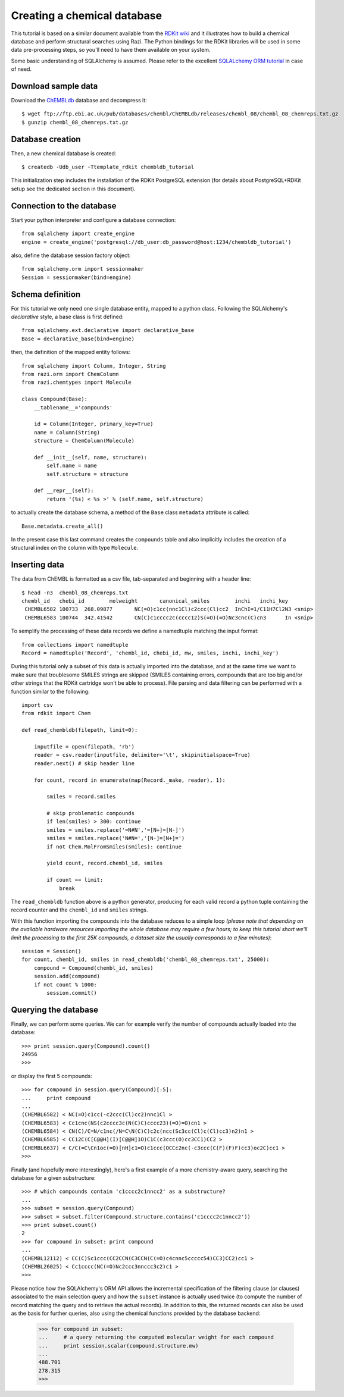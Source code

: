 Creating a chemical database
============================

This tutorial is based on a similar document available from the `RDKit wiki <http://code.google.com/p/rdkit/wiki/DatabaseCreation>`_ and it illustrates how to build a chemical database and perform structural searches using Razi. The Python bindings for the RDKit libraries will be used in some data pre-processing steps, so you'll need to have them available on your system.

Some basic understanding of SQLAlchemy is assumed. Please refer to the excellent `SQLALchemy ORM tutorial <http://www.sqlalchemy.org/docs/orm/tutorial.html>`_ in case of need.

Download sample data
--------------------

Download the `ChEMBLdb <https://www.ebi.ac.uk/chembldb/index.php>`_ database and decompress it::

    $ wget ftp://ftp.ebi.ac.uk/pub/databases/chembl/ChEMBLdb/releases/chembl_08/chembl_08_chemreps.txt.gz
    $ gunzip chembl_08_chemreps.txt.gz


Database creation
-----------------

Then, a new chemical database is created::
 
    $ createdb -Udb_user -Ttemplate_rdkit chembldb_tutorial

This initialization step includes the installation of the RDKit PostgreSQL extension (for details about PostgreSQL+RDKit setup see the dedicated section in this document).

Connection to the database
--------------------------

Start your python interpreter and configure a database connection::

    from sqlalchemy import create_engine
    engine = create_engine('postgresql://db_user:db_password@host:1234/chembldb_tutorial')

also, define the database session factory object::

    from sqlalchemy.orm import sessionmaker
    Session = sessionmaker(bind=engine)


Schema definition
-----------------

For this tutorial we only need one single database entity, mapped to a python class. Following the SQLAlchemy's *declarative* style, a base class is first defined::

    from sqlalchemy.ext.declarative import declarative_base
    Base = declarative_base(bind=engine)

then, the definition of the mapped entity follows::

    from sqlalchemy import Column, Integer, String
    from razi.orm import ChemColumn
    from razi.chemtypes import Molecule
    
    class Compound(Base):
        __tablename__='compounds'
        
        id = Column(Integer, primary_key=True)
        name = Column(String)
        structure = ChemColumn(Molecule)
        
        def __init__(self, name, structure):
            self.name = name
            self.structure = structure
            
        def __repr__(self):
            return '(%s) < %s >' % (self.name, self.structure)

to actually create the database schema, a method of the ``Base`` class ``metadata`` attribute is called::

    Base.metadata.create_all()

In the present case this last command creates the ``compounds`` table and also implicitly includes the creation of a structural index on the column with type ``Molecule``.

Inserting data
--------------

The data from ChEMBL is formatted as a csv file, tab-separated and beginning with a header line::

    $ head -n3  chembl_08_chemreps.txt 
    chembl_id	chebi_id	molweight	canonical_smiles	inchi	inchi_key
     CHEMBL6582	100733	268.09877	NC(=O)c1cc(nnc1Cl)c2ccc(Cl)cc2	InChI=1/C11H7Cl2N3 <snip>
     CHEMBL6583	100744	342.41542	CN(C)c1cccc2c(cccc12)S(=O)(=O)Nc3cnc(C)cn3	In <snip>

To semplify the processing of these data records we define a namedtuple matching the input format::

    from collections import namedtuple
    Record = namedtuple('Record', 'chembl_id, chebi_id, mw, smiles, inchi, inchi_key')

During this tutorial only a subset of this data is actually imported into the database, and at the same time we want to make sure that troublesome SMILES strings are skipped (SMILES containing errors, compounds that are too big and/or other strings that the RDKit cartridge won't be able to process). File parsing and data filtering can be performed with a function similar to the following::

    import csv 
    from rdkit import Chem

    def read_chembldb(filepath, limit=0):
    
        inputfile = open(filepath, 'rb')
        reader = csv.reader(inputfile, delimiter='\t', skipinitialspace=True)
        reader.next() # skip header line
    
        for count, record in enumerate(map(Record._make, reader), 1):
    
	    smiles = record.smiles

            # skip problematic compounds
            if len(smiles) > 300: continue
            smiles = smiles.replace('=N#N','=[N+]=[N-]')
            smiles = smiles.replace('N#N=','[N-]=[N+]=')
            if not Chem.MolFromSmiles(smiles): continue
    
            yield count, record.chembl_id, smiles
    
            if count == limit: 
	        break

The ``read_chembldb`` function above is a python generator, producing for each valid record a python tuple containing the record counter and the ``chembl_id`` and ``smiles`` strings.

With this function importing the compounds into the database reduces to a simple loop *(please note that depending on the available hardware resources importing the whole database may require a few hours; to keep this tutorial short we'll limit the processing to the first 25K compounds, a dataset size the usually corresponds to a few minutes)*::

    session = Session()
    for count, chembl_id, smiles in read_chembldb('chembl_08_chemreps.txt', 25000):
        compound = Compound(chembl_id, smiles)
	session.add(compound)
	if not count % 1000:
	    session.commit()

Querying the database
---------------------

Finally, we can perform some queries. We can for example verify the number of compounds actually loaded into the database::

    >>> print session.query(Compound).count()
    24956
    >>> 

or display the first 5 compounds::

    >>> for compound in session.query(Compound)[:5]:
    ...     print compound
    ... 
    (CHEMBL6582) < NC(=O)c1cc(-c2ccc(Cl)cc2)nnc1Cl >
    (CHEMBL6583) < Cc1cnc(NS(c2cccc3c(N(C)C)cccc23)(=O)=O)cn1 >
    (CHEMBL6584) < CN(C)/C=N/c1nc(/N=C\N(C)C)c2c(ncc(Sc3cc(Cl)c(Cl)cc3)n2)n1 >
    (CHEMBL6585) < CC12C(C[C@@H](I)[C@@H]1O)C1C(c3ccc(O)cc3CC1)CC2 >
    (CHEMBL6637) < C/C(=C\Cn1oc(=O)[nH]c1=O)c1ccc(OCCc2nc(-c3ccc(C(F)(F)F)cc3)oc2C)cc1 >
    >>> 

Finally (and hopefully more interestingly), here's a first example of a more chemistry-aware query, searching the database for a given substructure::

    >>> # which compounds contain 'c1cccc2c1nncc2' as a substructure?
    ... 
    >>> subset = session.query(Compound)
    >>> subset = subset.filter(Compound.structure.contains('c1cccc2c1nncc2'))
    >>> print subset.count()
    2
    >>> for compound in subset: print compound
    ... 
    (CHEMBL12112) < CC(C)Sc1ccc(CC2CCN(C3CCN(C(=O)c4cnnc5ccccc54)CC3)CC2)cc1 >
    (CHEMBL26025) < Cc1cccc(NC(=O)Nc2ccc3nnccc3c2)c1 >
    >>> 

Please notice how the SQLAlchemy's ORM API allows the incremental specification of the filtering clause (or clauses) associated to the main selection query and how the ``subset`` instance is actually used twice (to compute the number of record matching the query and to retrieve the actual records). In addition to this, the returned records can also be used as the basis for further queries, also using the chemical functions provided by the database backend:

    >>> for compound in subset: 
    ...     # a query returning the computed molecular weight for each compound
    ...     print session.scalar(compound.structure.mw)
    ... 
    488.701
    278.315
    >>> 
